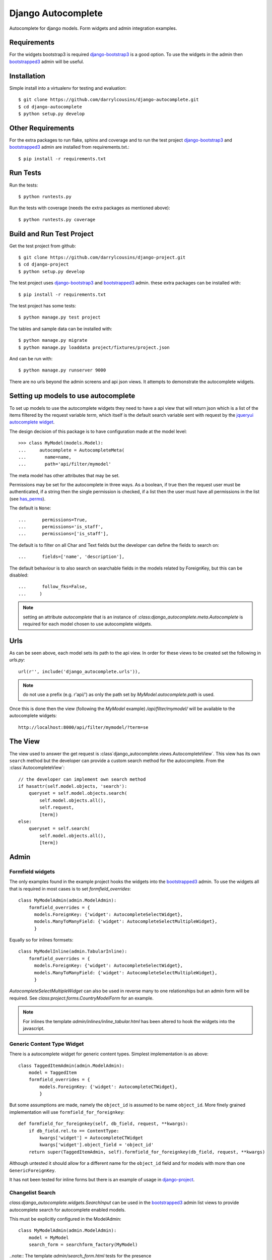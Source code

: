 Django Autocomplete
===================

Autocomplete for django models. Form widgets and admin integration examples.

Requirements
------------

For the widgets bootstrap3 is required django-bootstrap3_ is a good option. To
use the widgets in the admin then bootstrapped3_ admin will be useful.

Installation
------------

Simple install into a virtualenv for testing and evaluation::

    $ git clone https://github.com/darrylcousins/django-autocomplete.git
    $ cd django-autocomplete
    $ python setup.py develop

Other Requirements
------------------

For the extra packages to run flake, sphinx and coverage and to run the test
project django-bootstrap3_ and bootstrapped3_ admin are installed from
requirements.txt.::

    $ pip install -r requirements.txt

Run Tests
---------

Run the tests::

    $ python runtests.py

Run the tests with coverage (needs the extra packages as mentioned above)::

    $ python runtests.py coverage

Build and Run Test Project
--------------------------

Get the test project from github::

    $ git clone https://github.com/darrylcousins/django-project.git
    $ cd django-project
    $ python setup.py develop

The test project uses django-bootstrap3_ and bootstrapped3_ admin.  these extra
packages can be installed with::

    $ pip install -r requirements.txt

The test project has some tests::

    $ python manage.py test project

The tables and sample data can be installed with::

    $ python manage.py migrate
    $ python manage.py loaddata project/fixtures/project.json

And can be run with::

    $ python manage.py runserver 9000

There are no urls beyond the admin screens and api json views. It attempts to
demonstrate the autocomplete widgets.

Setting up models to use autocomplete
-------------------------------------

To set up models to use the autocomplete widgets they need to have a api view
that will return json which is a list of the items filtered by the request
variable `term`, which itself is the default search variable sent with request
by the `jqueryui autocomplete widget <http://jqueryui.com/autocomplete/>`_.

The design decision of this package is to have configuration made at the model level::

    >>> class MyModel(models.Model):
    ...     autocomplete = AutocompleteMeta(
    ...       name=name,
    ...       path='api/filter/mymodel'

The meta model has other attributes that may be set.

Permissions may be set for the autocomplete in three ways. As a boolean, if
true then the request user must be authenticated, if a string then the single
permission is checked, if a list then the user must have all permissions in the
list (see `has_perms
<https://docs.djangoproject.com/en/dev/ref/contrib/auth/#django.contrib.auth.models.User.has_perm>`_).

The default is ``None``::

    ...      permissions=True,
    ...      permissions='is_staff',
    ...      permissions=['is_staff'],

The default is to filter on all Char and Text fields but the developer can
define the fields to search on::

    ...      fields=['name', 'description'],

The default behaviour is to also search on searchable fields in the models
related by ForeignKey, but this can be disabled::

    ...      follow_fks=False,
    ...     )


.. note:: setting an attribute `autocomplete` that is an instance of
          `:class:django_autocomplete.meta.Autocomplete` is required for each model
          chosen to use autocomplete widgets.

Urls
----

As can be seen above, each model sets its path to the api view. In order for
these views to be created set the following in `urls.py`::

        url(r'', include('django_autocomplete.urls')),

.. note:: do not use a prefix (e.g. r'api/') as only the path set by
          `MyModel.autocomplete.path` is used.

Once this is done then the view (following the `MyModel` example)
`/api/filter/mymodel/` will be available to the autocomplete widgets::

        http://localhost:8000/api/filter/mymodel/?term=se

The View
--------

The view used to answer the get request is
:class`django_autocomplete.views.AutocompleteView`. This view has its own
``search`` method but the developer can provide a custom search method for the
autocomplete. From the :class`AutocompleteView`::

        // the developer can implement own search method
        if hasattr(self.model.objects, 'search'):
            queryset = self.model.objects.search(
                self.model.objects.all(),
                self.request,
                [term])
        else:
            queryset = self.search(
                self.model.objects.all(),
                [term])

Admin
-----

Formfield widgets
*****************

The only examples found in the example project hooks the widgets into the
bootstrapped3_
admin. To use the widgets all that is required in most cases is to set
`formfield_overrides`::

        class MyModelAdmin(admin.ModelAdmin):
            formfield_overrides = {
              models.ForeignKey: {'widget': AutocompleteSelectWidget},
              models.ManyToManyField: {'widget': AutocompleteSelectMultipleWidget},
              }

Equally so for inlines formsets::

        class MyModelInline(admin.TabularInline):
            formfield_overrides = {
              models.ForeignKey: {'widget': AutocompleteSelectWidget},
              models.ManyToManyField: {'widget': AutocompleteSelectMultipleWidget},
              }

`AutocompleteSelectMultipleWidget` can also be used in reverse many to one
relationships but an admin form will be required. See
`class:project.forms.CountryModelForm` for an example.

.. note:: For inlines the template `admin/inlines/inline_tabular.html` has been
          altered to hook the widgets into the javascript.

Generic Content Type Widget
***************************

There is a autocomplete widget for generic content types. Simplest implementation is as above::

        class TaggedItemAdmin(admin.ModelAdmin):
            model = TaggedItem
            formfield_overrides = {
                models.ForeignKey: {'widget': AutocompleteCTWidget},
                }

But some assumptions are made, namely the ``object_id`` is assumed to be name
``object_id``. More finely grained implementation will use ``formfield_for_foreignkey``::

        def formfield_for_foreignkey(self, db_field, request, **kwargs):
            if db_field.rel.to == ContentType:
                kwargs['widget'] = AutocompleteCTWidget
                kwargs['widget'].object_field = 'object_id'
            return super(TaggedItemAdmin, self).formfield_for_foreignkey(db_field, request, **kwargs)

Although untested it should allow for a different name for the ``object_id`` field and for models with more than one ``GenericForeignKey``.

It has not been tested for inline forms but there is an example of usage in `django-project`_.

Changelist Search
*****************

`class:django_autocomplete.widgets.SearchInput` can be used in the
bootstrapped3_ admin list views to provide autocomplete search for autocomplete
enabled models.

This must be explicitly configured in the ModelAdmin::

        class MyModelAdmin(admin.ModelAdmin):
            model = MyModel
            search_form = searchform_factory(MyModel)

..note:: The template `admin/search_form.html` tests for the presence
         `model_admin.search_form` and renders the form if defined.

Using Widgets Outside the Admin
-------------------------------

Each of the widgets need to be aware of the model they are searching. Thus they
have access to the `autocomplete` attribute of the model. The example form
`:model:django_autocomplete.forms.SearchForm` provides and example of setting
up a form to be model aware. It closely follows the django ModelForm to do so.

.. _bootstrapped3: <https://github.com/darrylcousins/django-admin-bootstrapped3>
.. _django-project: <https://github.com/darrylcousins/django-project>
.. _django-bootstrap3: <https://github.com/dyve/django-bootstrap3>
